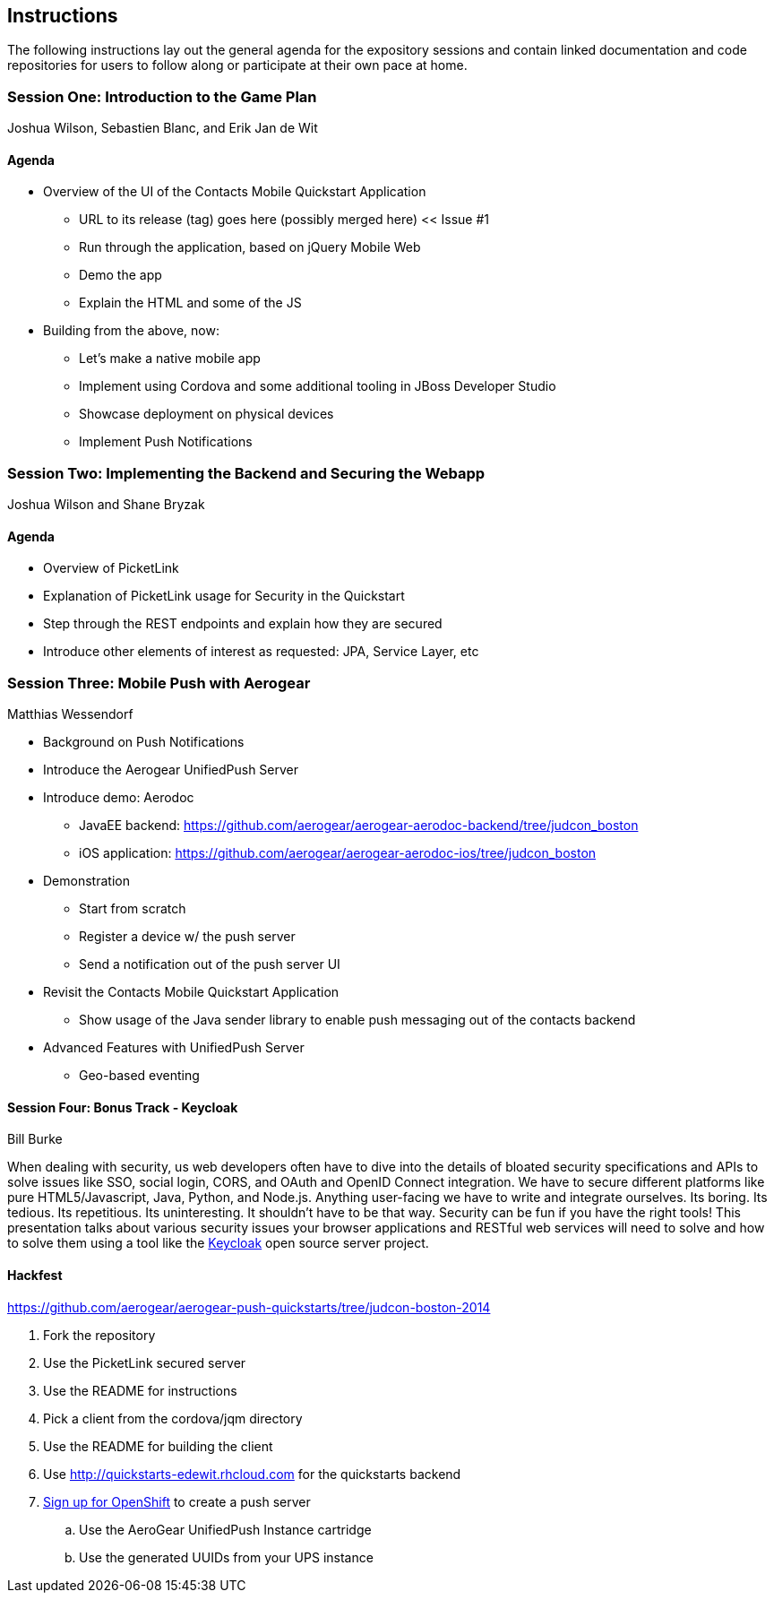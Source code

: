 == Instructions 

The following instructions lay out the general agenda for the 
expository sessions and contain linked documentation and code repositories for
users to follow along or participate at their own pace at home.

=== Session One: Introduction to the Game Plan
Joshua Wilson, Sebastien Blanc, and Erik Jan de Wit

==== Agenda
* Overview of the UI of the Contacts Mobile Quickstart Application
** URL to its release (tag) goes here (possibly merged here) << Issue #1
** Run through the application, based on jQuery Mobile Web
** Demo the app
** Explain the HTML and some of the JS
* Building from the above, now:
** Let's make a native mobile app
** Implement using Cordova and some additional tooling in JBoss Developer Studio
** Showcase deployment on physical devices
** Implement Push Notifications

=== Session Two: Implementing the Backend and Securing the Webapp
Joshua Wilson and Shane Bryzak

==== Agenda

* Overview of PicketLink
* Explanation of PicketLink usage for Security in the Quickstart
* Step through the REST endpoints and explain how they are secured
* Introduce other elements of interest as requested: JPA, Service Layer, etc

=== Session Three: Mobile Push with Aerogear
Matthias Wessendorf

* Background on Push Notifications
* Introduce the Aerogear UnifiedPush Server
* Introduce demo: Aerodoc
** JavaEE backend: https://github.com/aerogear/aerogear-aerodoc-backend/tree/judcon_boston
** iOS application: https://github.com/aerogear/aerogear-aerodoc-ios/tree/judcon_boston
* Demonstration
** Start from scratch
** Register a device w/ the push server
** Send a notification out of the push server UI
* Revisit the Contacts Mobile Quickstart Application
** Show usage of the Java sender library to enable push messaging out of the contacts backend
* Advanced Features with UnifiedPush Server
** Geo-based eventing

==== Session Four: Bonus Track - Keycloak 
Bill Burke

When dealing with security, us web developers often have to dive into the
details of bloated security specifications and APIs to solve issues like SSO,
social login, CORS, and OAuth and OpenID Connect integration. We have to secure 
different platforms like pure HTML5/Javascript, Java, Python, and Node.js. 
Anything user-facing we have to write and integrate ourselves. Its boring. 
Its tedious. Its repetitious. Its uninteresting. It shouldn't have to be that way. 
Security can be fun if you have the right tools! This presentation talks about various 
security issues your browser applications and RESTful web services will need to solve
and how to solve them using a tool like the http://keycloak.jboss.org/[Keycloak] open source server project.

==== Hackfest

https://github.com/aerogear/aerogear-push-quickstarts/tree/judcon-boston-2014

. Fork the repository
. Use the PicketLink secured server
. Use the README for instructions
. Pick a client from the cordova/jqm directory
. Use the README for building the client
. Use http://quickstarts-edewit.rhcloud.com for the quickstarts backend
. https://www.openshift.com/[Sign up for OpenShift] to create a push server
.. Use the AeroGear UnifiedPush Instance cartridge
.. Use the generated UUIDs from your UPS instance

